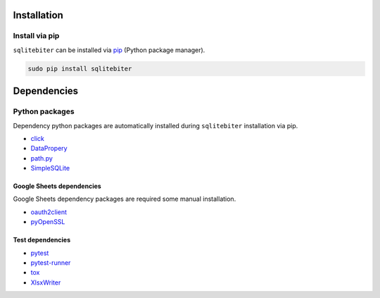 Installation
============

Install via pip
---------------

``sqlitebiter`` can be installed via
`pip <https://pip.pypa.io/en/stable/installing/>`__ (Python package manager).

.. code:: console

    sudo pip install sqlitebiter


Dependencies
============

Python packages
---------------

Dependency python packages are automatically installed during
``sqlitebiter`` installation via pip.

- `click <http://click.pocoo.org/>`__
- `DataPropery <https://github.com/thombashi/DataProperty>`__
- `path.py <https://github.com/jaraco/path.py>`__
- `SimpleSQLite <https://github.com/thombashi/SimpleSQLite>`__

Google Sheets dependencies
~~~~~~~~~~~~~~~~~~~~~~~~~~~~~~

Google Sheets dependency packages are required some manual installation.

- `oauth2client <https://github.com/google/oauth2client/>`_
- `pyOpenSSL <https://pyopenssl.readthedocs.io/en/stable/>`_

Test dependencies
~~~~~~~~~~~~~~~~~~~~~~~~~~~~~~

- `pytest <http://pytest.org/latest/>`__
- `pytest-runner <https://pypi.python.org/pypi/pytest-runner>`__
- `tox <https://testrun.org/tox/latest/>`__
- `XlsxWriter <http://xlsxwriter.readthedocs.io/>`__
